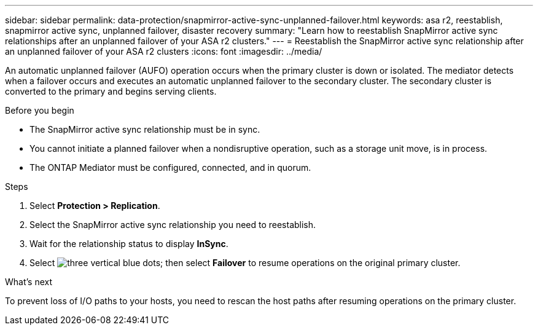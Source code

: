 ---
sidebar: sidebar
permalink: data-protection/snapmirror-active-sync-unplanned-failover.html
keywords: asa r2, reestablish, snapmirror active sync, unplanned failover, disaster recovery
summary: "Learn how to reestablish SnapMirror active sync relationships after an unplanned failover of your ASA r2 clusters."
---
= Reestablish the SnapMirror active sync relationship after an unplanned failover of your ASA r2 clusters
:icons: font
:imagesdir: ../media/

[.lead]
An automatic unplanned failover (AUFO) operation occurs when the primary cluster is down or isolated. The mediator detects when a failover occurs and executes an automatic unplanned failover to the secondary cluster. The secondary cluster is converted to the primary and begins serving clients. 

.Before you begin

* The SnapMirror active sync relationship must be in sync.
* You cannot initiate a planned failover when a nondisruptive operation, such as a storage unit move, is in process. 
* The ONTAP Mediator must be configured, connected, and in quorum.

.Steps

. Select *Protection > Replication*.
. Select the SnapMirror active sync relationship you need to reestablish.
. Wait for the relationship status to display *InSync*.
. Select image:icon_kabob.gif[three vertical blue dots]; then select *Failover* to resume operations on the original primary cluster.

.What’s next

To prevent loss of I/O paths to your hosts, you need to rescan the host paths after resuming operations on the primary cluster.

// 2025 Jul 24, ONTAPDOC-2707